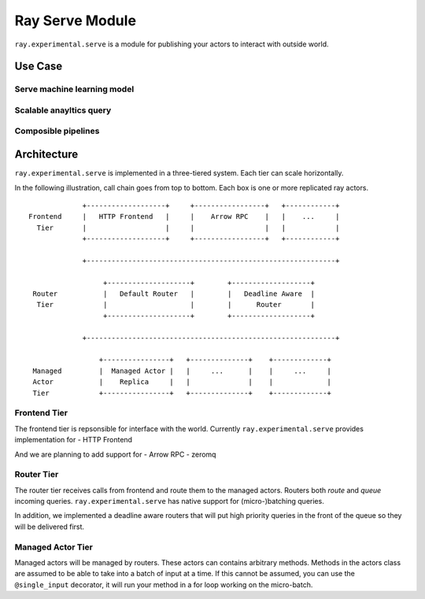 Ray Serve Module
================

``ray.experimental.serve`` is a module for publishing your actors to
interact with outside world.

Use Case
--------

Serve machine learning model
~~~~~~~~~~~~~~~~~~~~~~~~~~~~

Scalable anayltics query
~~~~~~~~~~~~~~~~~~~~~~~~

Composible pipelines
~~~~~~~~~~~~~~~~~~~~

Architecture
------------

``ray.experimental.serve`` is implemented in a three-tiered system. Each
tier can scale horizontally.

In the following illustration, call chain goes from top to bottom. Each
box is one or more replicated ray actors.

::

                 +-------------------+     +-----------------+   +------------+
    Frontend     |   HTTP Frontend   |     |    Arrow RPC    |   |    ...     |
      Tier       |                   |     |                 |   |            |
                 +-------------------+     +-----------------+   +------------+

                 +------------------------------------------------------------+

                      +--------------------+        +-------------------+
     Router           |   Default Router   |        |   Deadline Aware  |
      Tier            |                    |        |      Router       |
                      +--------------------+        +-------------------+

                 +------------------------------------------------------------+

                     +----------------+   +--------------+    +-------------+
     Managed         |  Managed Actor |   |     ...      |    |     ...     |
     Actor           |    Replica     |   |              |    |             |
     Tier            +----------------+   +--------------+    +-------------+

Frontend Tier
~~~~~~~~~~~~~

The frontend tier is repsonsible for interface with the world. Currently
``ray.experimental.serve`` provides implementation for - HTTP Frontend

And we are planning to add support for - Arrow RPC - zeromq

Router Tier
~~~~~~~~~~~

The router tier receives calls from frontend and route them to the
managed actors. Routers both *route* and *queue* incoming queries.
``ray.experimental.serve`` has native support for (micro-)batching
queries.

In addition, we implemented a deadline aware routers that will put high
priority queries in the front of the queue so they will be delivered
first.

Managed Actor Tier
~~~~~~~~~~~~~~~~~~

Managed actors will be managed by routers. These actors can contains
arbitrary methods. Methods in the actors class are assumed to be able to
take into a batch of input at a time. If this cannot be assumed, you can
use the ``@single_input`` decorator, it will run your method in a for
loop working on the micro-batch.
